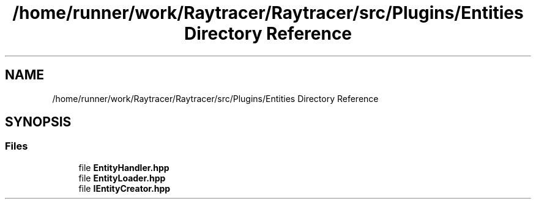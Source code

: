 .TH "/home/runner/work/Raytracer/Raytracer/src/Plugins/Entities Directory Reference" 1 "Sun May 14 2023" "RayTracer" \" -*- nroff -*-
.ad l
.nh
.SH NAME
/home/runner/work/Raytracer/Raytracer/src/Plugins/Entities Directory Reference
.SH SYNOPSIS
.br
.PP
.SS "Files"

.in +1c
.ti -1c
.RI "file \fBEntityHandler\&.hpp\fP"
.br
.ti -1c
.RI "file \fBEntityLoader\&.hpp\fP"
.br
.ti -1c
.RI "file \fBIEntityCreator\&.hpp\fP"
.br
.in -1c
